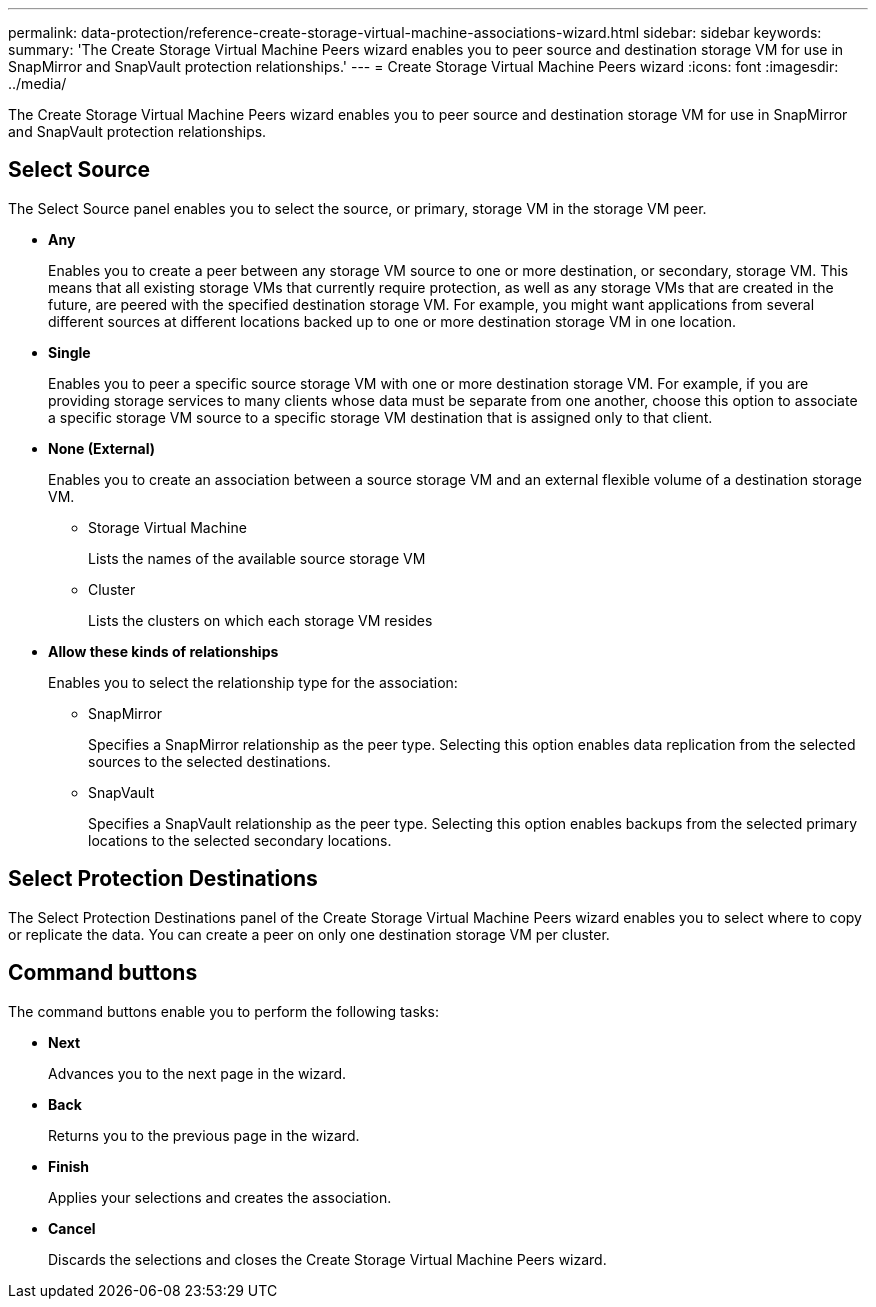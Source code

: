 ---
permalink: data-protection/reference-create-storage-virtual-machine-associations-wizard.html
sidebar: sidebar
keywords: 
summary: 'The Create Storage Virtual Machine Peers wizard enables you to peer source and destination storage VM for use in SnapMirror and SnapVault protection relationships.'
---
= Create Storage Virtual Machine Peers wizard
:icons: font
:imagesdir: ../media/

[.lead]
The Create Storage Virtual Machine Peers wizard enables you to peer source and destination storage VM for use in SnapMirror and SnapVault protection relationships.

== Select Source

The Select Source panel enables you to select the source, or primary, storage VM in the storage VM peer.

* *Any*
+
Enables you to create a peer between any storage VM source to one or more destination, or secondary, storage VM. This means that all existing storage VMs that currently require protection, as well as any storage VMs that are created in the future, are peered with the specified destination storage VM. For example, you might want applications from several different sources at different locations backed up to one or more destination storage VM in one location.

* *Single*
+
Enables you to peer a specific source storage VM with one or more destination storage VM. For example, if you are providing storage services to many clients whose data must be separate from one another, choose this option to associate a specific storage VM source to a specific storage VM destination that is assigned only to that client.

* *None (External)*
+
Enables you to create an association between a source storage VM and an external flexible volume of a destination storage VM.

 ** Storage Virtual Machine
+
Lists the names of the available source storage VM

 ** Cluster
+
Lists the clusters on which each storage VM resides

* *Allow these kinds of relationships*
+
Enables you to select the relationship type for the association:

 ** SnapMirror
+
Specifies a SnapMirror relationship as the peer type. Selecting this option enables data replication from the selected sources to the selected destinations.

 ** SnapVault
+
Specifies a SnapVault relationship as the peer type. Selecting this option enables backups from the selected primary locations to the selected secondary locations.

== Select Protection Destinations

The Select Protection Destinations panel of the Create Storage Virtual Machine Peers wizard enables you to select where to copy or replicate the data. You can create a peer on only one destination storage VM per cluster.

== Command buttons

The command buttons enable you to perform the following tasks:

* *Next*
+
Advances you to the next page in the wizard.

* *Back*
+
Returns you to the previous page in the wizard.

* *Finish*
+
Applies your selections and creates the association.

* *Cancel*
+
Discards the selections and closes the Create Storage Virtual Machine Peers wizard.
